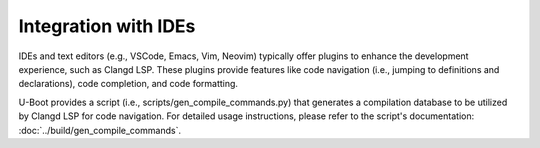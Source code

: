 Integration with IDEs
=====================

IDEs and text editors (e.g., VSCode, Emacs, Vim, Neovim) typically offer
plugins to enhance the development experience, such as Clangd LSP. These
plugins provide features like code navigation (i.e., jumping to definitions
and declarations), code completion, and code formatting.

U-Boot provides a script (i.e., scripts/gen_compile_commands.py) that
generates a compilation database to be utilized by Clangd LSP for code
navigation. For detailed usage instructions, please refer to the script's
documentation: :doc:`../build/gen_compile_commands`.
